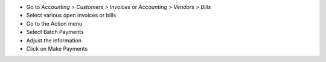 * Go to *Accounting > Customers > Invoices* or *Accounting > Vendors > Bills*
* Select various open invoices or bills
* Go to the Action menu
* Select Batch Payments
* Adjust the information
* Click on Make Payments